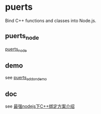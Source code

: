 * puerts

Bind C++ functions and classes into Node.js.

** puerts_node

[[https://github.com/puerts/puerts_node][puerts_node]]

** demo

see [[https://github.com/puerts/puerts_addon_demos][puerts_addon_demo]]

** doc

see [[https://cloud.tencent.com/developer/article/2312302][最强nodejs下C++绑定方案介绍]]

